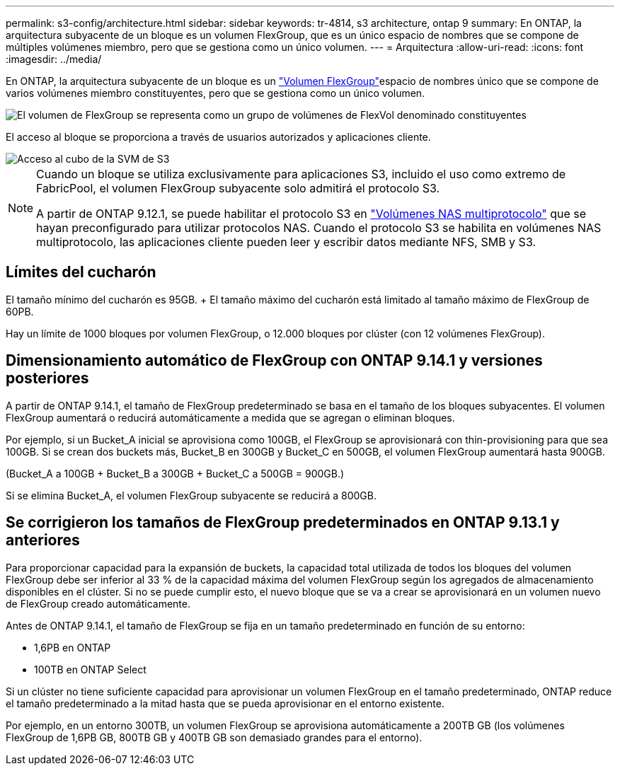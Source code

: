 ---
permalink: s3-config/architecture.html 
sidebar: sidebar 
keywords: tr-4814, s3 architecture, ontap 9 
summary: En ONTAP, la arquitectura subyacente de un bloque es un volumen FlexGroup, que es un único espacio de nombres que se compone de múltiples volúmenes miembro, pero que se gestiona como un único volumen. 
---
= Arquitectura
:allow-uri-read: 
:icons: font
:imagesdir: ../media/


[role="lead"]
En ONTAP, la arquitectura subyacente de un bloque es un link:../flexgroup/definition-concept.html["Volumen FlexGroup"]espacio de nombres único que se compone de varios volúmenes miembro constituyentes, pero que se gestiona como un único volumen.

image::../media/fg-overview-s3-config.gif[El volumen de FlexGroup se representa como un grupo de volúmenes de FlexVol denominado constituyentes]

El acceso al bloque se proporciona a través de usuarios autorizados y aplicaciones cliente.

image::../media/s3-svm-layout.png[Acceso al cubo de la SVM de S3]

[NOTE]
====
Cuando un bloque se utiliza exclusivamente para aplicaciones S3, incluido el uso como extremo de FabricPool, el volumen FlexGroup subyacente solo admitirá el protocolo S3.

A partir de ONTAP 9.12.1, se puede habilitar el protocolo S3 en link:../s3-multiprotocol/index.html["Volúmenes NAS multiprotocolo"] que se hayan preconfigurado para utilizar protocolos NAS. Cuando el protocolo S3 se habilita en volúmenes NAS multiprotocolo, las aplicaciones cliente pueden leer y escribir datos mediante NFS, SMB y S3.

====


== Límites del cucharón

El tamaño mínimo del cucharón es 95GB. + El tamaño máximo del cucharón está limitado al tamaño máximo de FlexGroup de 60PB.

Hay un límite de 1000 bloques por volumen FlexGroup, o 12.000 bloques por clúster (con 12 volúmenes FlexGroup).



== Dimensionamiento automático de FlexGroup con ONTAP 9.14.1 y versiones posteriores

A partir de ONTAP 9.14.1, el tamaño de FlexGroup predeterminado se basa en el tamaño de los bloques subyacentes. El volumen FlexGroup aumentará o reducirá automáticamente a medida que se agregan o eliminan bloques.

Por ejemplo, si un Bucket_A inicial se aprovisiona como 100GB, el FlexGroup se aprovisionará con thin-provisioning para que sea 100GB. Si se crean dos buckets más, Bucket_B en 300GB y Bucket_C en 500GB, el volumen FlexGroup aumentará hasta 900GB.

(Bucket_A a 100GB + Bucket_B a 300GB + Bucket_C a 500GB = 900GB.)

Si se elimina Bucket_A, el volumen FlexGroup subyacente se reducirá a 800GB.



== Se corrigieron los tamaños de FlexGroup predeterminados en ONTAP 9.13.1 y anteriores

Para proporcionar capacidad para la expansión de buckets, la capacidad total utilizada de todos los bloques del volumen FlexGroup debe ser inferior al 33 % de la capacidad máxima del volumen FlexGroup según los agregados de almacenamiento disponibles en el clúster. Si no se puede cumplir esto, el nuevo bloque que se va a crear se aprovisionará en un volumen nuevo de FlexGroup creado automáticamente.

Antes de ONTAP 9.14.1, el tamaño de FlexGroup se fija en un tamaño predeterminado en función de su entorno:

* 1,6PB en ONTAP
* 100TB en ONTAP Select


Si un clúster no tiene suficiente capacidad para aprovisionar un volumen FlexGroup en el tamaño predeterminado, ONTAP reduce el tamaño predeterminado a la mitad hasta que se pueda aprovisionar en el entorno existente.

Por ejemplo, en un entorno 300TB, un volumen FlexGroup se aprovisiona automáticamente a 200TB GB (los volúmenes FlexGroup de 1,6PB GB, 800TB GB y 400TB GB son demasiado grandes para el entorno).
